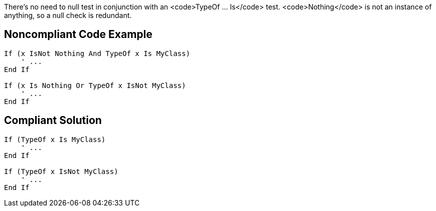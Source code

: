 There's no need to null test in conjunction with an <code>TypeOf ... Is</code> test. <code>Nothing</code> is not an instance of anything, so a null check is redundant.

== Noncompliant Code Example

----
If (x IsNot Nothing And TypeOf x Is MyClass)
    ' ...
End If

If (x Is Nothing Or TypeOf x IsNot MyClass)
    ' ...
End If
----

== Compliant Solution

----
If (TypeOf x Is MyClass)
    ' ...
End If

If (TypeOf x IsNot MyClass)
    ' ...
End If
----
